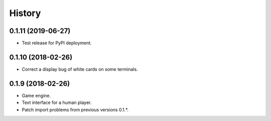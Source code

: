 =======
History
=======

0.1.11 (2019-06-27)
-------------------

* Test release for PyPI deployment.

0.1.10 (2018-02-26)
-------------------

* Correct a display bug of white cards on some terminals.

0.1.9 (2018-02-26)
------------------

* Game engine.

* Text interface for a human player.

* Patch import problems from previous versions 0.1.*.

